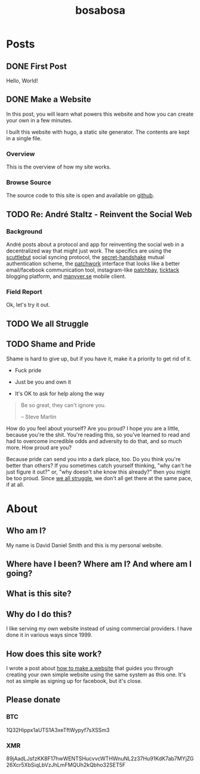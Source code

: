 #+TITLE: bosabosa
#+STARTUP: logdone
#+HUGO_BASE_DIR: ./

* Posts
:PROPERTIES:
:EXPORT_HUGO_SECTION: posts
:EXPORT_HUGO_AUTO_SET_LASTMOD: t
:END:
** DONE First Post
CLOSED: [2018-10-18 Thu 16:31]
:PROPERTIES:
:EXPORT_FILE_NAME: first-post
:END:
:LOGBOOK:
- State "DONE"       from "TODO"       [2018-10-18 Thu 16:31] \\
  First post!
:END:
 Hello, World!
** DONE Make a Website
CLOSED: [2018-10-18 Thu 19:46]
:LOGBOOK:
- State "DONE"       from "TODO"       [2018-10-18 Thu 19:46] \\
  It's up, so this is not TODO. Although it can be better :)
:END:
:PROPERTIES:
#+HUGO_AUTO_SET_LASTMOD: t
:EXPORT_FILE_NAME: make-a-website
:END:
#+begin_details
#+begin_summary
In this post, you will learn what powers this website and how you can create your own in a few minutes.
#+end_summary
I built this website with hugo, a static site generator. The contents are kept in a single file.
#+end_details

*** Overview
 This is the overview of how my site works.

# Insert diagram here.

*** Browse Source

The source code to this site is open and available on [[https://github.com/dds/www.bosabosa.org][github]].

** TODO Re: André Staltz - Reinvent the Social Web
:PROPERTIES:
:EXPORT_FILE_NAME: reinvent-the-social-web
:SOURCE: [[https://staltz.com/reinvent-the-social-web.html][André Staltz - Reinvent the Social Web]]
:CAPTURED: [2018-10-18 Thu 18:25]
:END:

*** Background

André posts about a protocol and app for reinventing the social web in a decentralized way that might just work. The specifics are using the [[https://www.scuttlebutt.nz/][scuttlebut]] social syncing protocol, the [[https://github.com/auditdrivencrypto/secret-handshake][secret-handshake]] mutual authentication scheme, the [[https://github.com/ssbc/patchwork][patchwork]] interface that looks like a better email/facebook communication tool, instagram-like [[https://github.com/ssbc/patchbay][patchbay]], [[https://github.com/ticktackim/ticktack-network][ticktack]] blogging platform, and [[https://www.manyver.se/][manyver.se]] mobile client.

*** Field Report

Ok, let's try it out.


** TODO We all Struggle
:PROPERTIES:
:EXPORT_FILE_NAME: we-all-struggle
:END:

** TODO Shame and Pride
:PROPERTIES:
:EXPORT_FILE_NAME: shame-and-pride
:END:
#+begin_summary
Shame is hard to give up, but if you have it, make it a priority to get rid of it.

 - Fuck pride

 - Just be you and own it

 - It's OK to ask for help along the way

#+end_summary
#+begin_quote
Be so great, they can't ignore you.

-- Steve Martin
#+end_quote

How do you feel about yourself? Are you proud? I hope you are a little, because you're the shit. You're reading this, so you've learned to read and had to overcome incredible odds and adversity to do that, and so much more. How proud are you?

Because pride can send you into a dark place, too. Do you think you're better than others? If you sometimes catch yourself thinking, "why can't he just figure it out?" or, "why doesn't she know this already?" then you might be too proud. Since [[/posts/we-all-struggle][we all struggle]], we don't all get there at the same pace, if at all.

* About
:PROPERTIES:
:EXPORT_HUGO_SECTION: /
:EXPORT_FILE_NAME: about
:EXPORT_HUGO_MENU: :menu "main" :title "About"
:EXPORT_DATE: [2018-10-18 Thu 16:31]
:END:
** Who am I?

My name is David Daniel Smith and this is my personal website.

** Where have I been? Where am I? And where am I going?
** What is this site?
** Why do I do this?
I like serving my own website instead of using commercial providers. I have done it in various ways since 1999.

** How does this site work?

I wrote a post about [[/posts/make-a-website][how to make a website]] that guides you through creating your own simple website using the same system as this one. It's not as simple as signing up for facebook, but it's close.

# Local Variables:
# org-hugo-auto-export-on-save: t
# End:

** Please donate
*** BTC
1Q32Hippx1aUTS1A3xeTftWypyf7sXSSm3
*** XMR
89jAadLJsfzKK8F17hwWENTSHucvvcWTHWnuNL2z37Hu91KdK7ab7MYjZG26Xcr5XbSiqLbVzJhLmFMQUh2kQbho32SET5F
